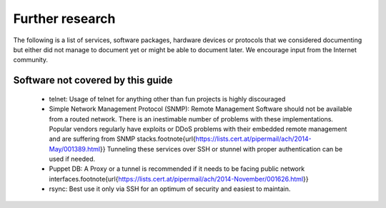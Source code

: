 Further research
================

The following is a list of services, software packages, hardware devices
or protocols that we considered documenting but either did not manage to
document yet or might be able to document later. We encourage input from
the Internet community.


.. hlist::
    :columns: 3

    *  Lync
    *  Wi-Fi APs, 802.1X
    *  Tomcat
    *  SIP
    *  SRTP
    *  DNSSec (mention BCPs)
    *  DANE
    *  TOR
    *  S/Mime (check are there any BCPs? )
    *  TrueCrypt, LUKS, FileVault
    *  AFS
    *  Kerberos
    *  NNTP
    *  NTPs tlsdate
    *  BGP / OSPF
    *  LDAP
    *  seclayer-tcp
    *  Commerical network equipment vendors
    *  RADIUS
    *  Moxa , APC, und co... ICS . Ethernet to serial
    *  rsyslog
    *  v6 spoofing (look at work by Ferndo Gont, Marc Heuse, et. al.)
    *  tinc
    *  racoon
    *  l2tp
    *  telnets
    *  ftps
    *  DSL modems (where to start?)
    *  UPnP, natPmp
    *  SAML federated auth providers \footnote{e.g., all the REFEDS folks (\url{https://refeds.org/}), including InCommon (\url{http://www.incommon.org/federation/metadata.html} \url{https://wiki.shibboleth.net/confluence/display/SHIB2/TrustManagement})}
    *  Microsoft SQL Server
    *  Microsoft Exchange
    *  HAProxy\footnote{\url{https://lists.cert.at/pipermail/ach/2014-November/001601.html}}
    *  HTTP Key Pinning (HTKP)
    *  IBM HTTP Server
    *  Elastic Load Balancing (ELB)\footnote{\url{https://lists.cert.at/pipermail/ach/2014-May/001422.html}}

Software not covered by this guide
----------------------------------

 * telnet: Usage of telnet for anything other than fun projects is highly discouraged
 * Simple Network Management Protocol (SNMP): Remote Management Software should not be available from a routed network. There is an inestimable number of problems with these implementations. Popular vendors regularly have exploits or DDoS problems with their embedded remote management and are suffering from SNMP stacks.\footnote{\url{https://lists.cert.at/pipermail/ach/2014-May/001389.html}} Tunneling these services over SSH or stunnel with proper authentication can be used if needed.
 * Puppet DB: A Proxy or a tunnel is recommended if it needs to be facing public network interfaces.\footnote{\url{https://lists.cert.at/pipermail/ach/2014-November/001626.html}}
 * rsync: Best use it only via SSH for an optimum of security and easiest to maintain.
